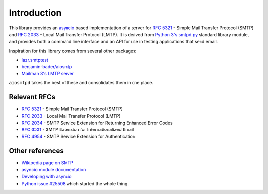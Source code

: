 ==============
 Introduction
==============

This library provides an `asyncio <https://pypi.python.org/pypi/asyncio>`__
based implementation of a server for
`RFC 5321 <http://www.faqs.org/rfcs/rfc5321.html>`__ -
Simple Mail Transfer Protocol (SMTP) and
`RFC 2033 <http://www.faqs.org/rfcs/rfc2033.html>`__ -
Local Mail Transfer Protocol (LMTP).  It is derived from
`Python 3's smtpd.py <https://hg.python.org/cpython/file/3.5/Lib/smtpd.py>`__
standard library module, and provides both a command line interface and an API
for use in testing applications that send email.

Inspiration for this library comes from several other packages:

* `lazr.smtptest <http://bazaar.launchpad.net/~lazr-developers/lazr.smtptest/devel/files>`__
* `benjamin-bader/aiosmtp <https://github.com/benjamin-bader/aiosmtp>`__
* `Mailman 3's LMTP server <https://gitlab.com/mailman/mailman/blob/master/src/mailman/runners/lmtp.py#L138>`__

``aiosmtpd`` takes the best of these and consolidates them in one place.


Relevant RFCs
=============

* `RFC 5321 <http://www.faqs.org/rfcs/rfc5321.html>`__ - Simple Mail Transfer
  Protocol (SMTP)
* `RFC 2033 <http://www.faqs.org/rfcs/rfc2033.html>`__ - Local Mail Transfer
  Protocol (LMTP)
* `RFC 2034 <http://www.faqs.org/rfcs/rfc2034.html>`__ - SMTP Service
  Extension for Returning Enhanced Error Codes
* `RFC 6531 <http://www.faqs.org/rfcs/rfc6531.html>`__ - SMTP Extension for
  Internationalized Email
* `RFC 4954 <http://www.faqs.org/rfcs/rfc4954.html>`__ - SMTP Service Extension
  for Authentication


Other references
================

* `Wikipedia page on SMTP <https://en.wikipedia.org/wiki/Simple_Mail_Transfer_Protocol>`__
* `asyncio module documentation <https://docs.python.org/3/library/asyncio.html>`__
* `Developing with asyncio <https://docs.python.org/3/library/asyncio-dev.html#asyncio-dev>`__
* `Python issue #25508 <http://bugs.python.org/issue25008>`__ which started
  the whole thing.
